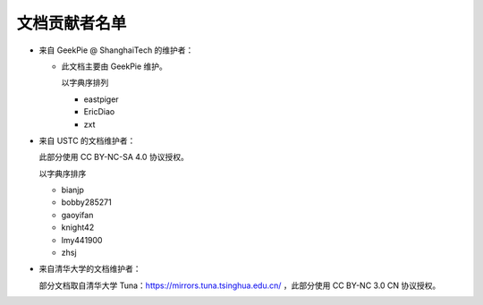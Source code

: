 ==============
文档贡献者名单
==============
.. TODO

* 来自 GeekPie @ ShanghaiTech 的维护者：

  * 此文档主要由 GeekPie 维护。

    以字典序排列

    * eastpiger
    * EricDiao
    * zxt

* 来自 USTC 的文档维护者：

  此部分使用 CC BY-NC-SA 4.0 协议授权。

  以字典序排序

  * bianjp
  * bobby285271
  * gaoyifan
  * knight42
  * lmy441900
  * zhsj

* 来自清华大学的文档维护者：

  部分文档取自清华大学 Tuna：https://mirrors.tuna.tsinghua.edu.cn/ ，此部分使用 CC BY-NC 3.0 CN 协议授权。
